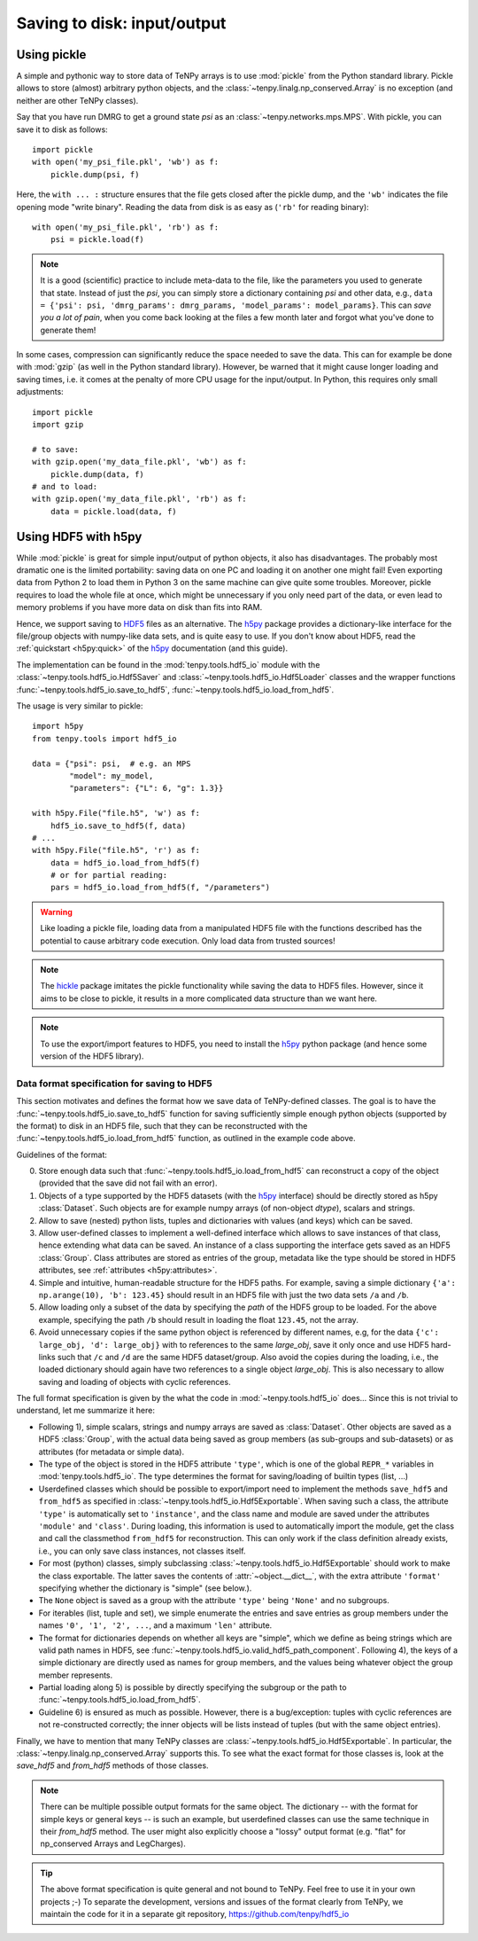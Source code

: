 Saving to disk: input/output
============================

.. This file is maintained in the repository https://github.com/tenpy/hdf5_io.git
.. It can be read online at https://tenpy.readthedocs.io/en/latest/intro/input_output.html

Using pickle
------------

A simple and pythonic way to store data of TeNPy arrays is to use :mod:`pickle` from the Python standard library.
Pickle allows to store (almost) arbitrary python objects,
and the :class:`~tenpy.linalg.np_conserved.Array` is no exception (and neither are other TeNPy classes).

Say that you have run DMRG to get a ground state `psi` as an :class:`~tenpy.networks.mps.MPS`.
With pickle, you can save it to disk as follows::

    import pickle
    with open('my_psi_file.pkl', 'wb') as f:
        pickle.dump(psi, f)

Here, the ``with ... :`` structure ensures that the file gets closed after the pickle dump, and the ``'wb'`` indicates
the file opening mode "write binary".
Reading the data from disk is as easy as (``'rb'`` for reading binary)::

    with open('my_psi_file.pkl', 'rb') as f:
        psi = pickle.load(f)

.. note ::
    It is a good (scientific) practice to include meta-data to the file, like the parameters you used to generate that state.
    Instead of just the `psi`, you can simply store a dictionary containing `psi` and other data, e.g., 
    ``data = {'psi': psi, 'dmrg_params': dmrg_params, 'model_params': model_params}``.
    This can *save you a lot of pain*, when you come back looking at the files a few month later and forgot what you've done to generate them!

In some cases, compression can significantly reduce the space needed to save the data.
This can for example be done with :mod:`gzip` (as well in the Python standard library).
However, be warned that it might cause longer loading and saving times, i.e. it comes at the penalty of more CPU usage for the input/output.
In Python, this requires only small adjustments::

    import pickle
    import gzip

    # to save:
    with gzip.open('my_data_file.pkl', 'wb') as f:
        pickle.dump(data, f)
    # and to load:
    with gzip.open('my_data_file.pkl', 'rb') as f:
        data = pickle.load(data, f)


Using HDF5 with h5py
--------------------

While :mod:`pickle` is great for simple input/output of python objects, it also has disadvantages. The probably most
dramatic one is the limited portability: saving data on one PC and loading it on another one might fail!
Even exporting data from Python 2 to load them in Python 3 on the same machine can give quite some troubles.
Moreover, pickle requires to load the whole file at once, which might be unnecessary if you only need part of the data,
or even lead to memory problems if you have more data on disk than fits into RAM.

Hence, we support saving to `HDF5 <https://portal.hdfgroup.org/display/HDF5/HDF5>`_ files as an alternative.
The `h5py <https://docs.h5py.org>`_ package provides a dictionary-like interface for the file/group objects with
numpy-like data sets, and is quite easy to use. 
If you don't know about HDF5, read the :ref:`quickstart <h5py:quick>` of the `h5py`_ documentation (and this guide).

The implementation can be found in the :mod:`tenpy.tools.hdf5_io` module with the
:class:`~tenpy.tools.hdf5_io.Hdf5Saver` and :class:`~tenpy.tools.hdf5_io.Hdf5Loader` classes
and the wrapper functions :func:`~tenpy.tools.hdf5_io.save_to_hdf5`, :func:`~tenpy.tools.hdf5_io.load_from_hdf5`.

The usage is very similar to pickle::

    import h5py
    from tenpy.tools import hdf5_io

    data = {"psi": psi,  # e.g. an MPS
            "model": my_model,
            "parameters": {"L": 6, "g": 1.3}}

    with h5py.File("file.h5", 'w') as f:
        hdf5_io.save_to_hdf5(f, data)
    # ...
    with h5py.File("file.h5", 'r') as f:
        data = hdf5_io.load_from_hdf5(f)
        # or for partial reading:
        pars = hdf5_io.load_from_hdf5(f, "/parameters")

.. warning ::
    Like loading a pickle file, loading data from a manipulated HDF5 file with the functions
    described has the potential to cause arbitrary code execution.
    Only load data from trusted sources!


.. note ::
    The `hickle <https://github.com/telegraphic/hickle>`_ package imitates the pickle functionality 
    while saving the data to HDF5 files.
    However, since it aims to be close to pickle, it results in a more complicated data structure than we want here.

.. note ::
    To use the export/import features to HDF5, you need to install the `h5py`_ python package 
    (and hence some version of the HDF5 library).


Data format specification for saving to HDF5
^^^^^^^^^^^^^^^^^^^^^^^^^^^^^^^^^^^^^^^^^^^^

This section motivates and defines the format how we save data of TeNPy-defined classes.
The goal is to have the :func:`~tenpy.tools.hdf5_io.save_to_hdf5` function for saving sufficiently simple enough python
objects (supported by the format) to disk in an HDF5 file, such that they can be reconstructed with the
:func:`~tenpy.tools.hdf5_io.load_from_hdf5` function, as outlined in the example code above.

Guidelines of the format:

0. Store enough data such that :func:`~tenpy.tools.hdf5_io.load_from_hdf5` can reconstruct a copy of the object
   (provided that the save did not fail with an error).
1. Objects of a type supported by the HDF5 datasets (with the `h5py`_ interface) should be directly stored as h5py :class:`Dataset`.
   Such objects are for example numpy arrays (of non-object `dtype`), scalars and strings.
2. Allow to save (nested) python lists, tuples and dictionaries with values (and keys) which can be saved.
3. Allow user-defined classes to implement a well-defined interface which allows to save instances of that class, hence extending what data can be saved.
   An instance of a class supporting the interface gets saved as an HDF5 :class:`Group`.
   Class attributes are stored as entries of the group, metadata like the type should be stored in HDF5 attributes, see :ref:`attributes <h5py:attributes>`.
4. Simple and intuitive, human-readable structure for the HDF5 paths.
   For example, saving a simple dictionary ``{'a': np.arange(10), 'b': 123.45}`` should result in an
   HDF5 file with just the two data sets ``/a`` and ``/b``. 
5. Allow loading only a subset of the data by specifying the `path` of the HDF5 group to be loaded.
   For the above example, specifying the path ``/b`` should result in loading the float ``123.45``, not the array.
6. Avoid unnecessary copies if the same python object is referenced by different names, e.g,
   for the data ``{'c': large_obj, 'd': large_obj}`` with to references to the same `large_obj`, save it only once and use HDF5 hard-links
   such that ``/c`` and ``/d`` are the same HDF5 dataset/group.
   Also avoid the copies during the loading, i.e., the loaded dictionary should again have two references to a single object `large_obj`.
   This is also necessary to allow saving and loading of objects with cyclic references.


The full format specification is given by the what the code in :mod:`~tenpy.tools.hdf5_io` does...
Since this is not trivial to understand, let me summarize it here:

- Following 1), simple scalars, strings and numpy arrays are saved as :class:`Dataset`. 
  Other objects are saved as a HDF5 :class:`Group`, with the actual data being saved as group members (as sub-groups and
  sub-datasets) or as attributes (for metadata or simple data).
- The type of the object is stored in the HDF5 attribute ``'type'``, which is one of the global ``REPR_*`` variables in
  :mod:`tenpy.tools.hdf5_io`. The type determines the format for saving/loading of builtin types (list, ...)
- Userdefined classes which should be possible to export/import need to implement the methods ``save_hdf5`` and ``from_hdf5``
  as specified in :class:`~tenpy.tools.hdf5_io.Hdf5Exportable`.
  When saving such a class, the attribute ``'type'`` is automatically set to ``'instance'``, and the class name and
  module are saved under the attributes ``'module'`` and ``'class'``. During loading, this information is used to 
  automatically import the module, get the class and call the classmethod ``from_hdf5`` for reconstruction.
  This can only work if the class definition already exists, i.e., you can only save class instances, not classes itself.
- For most (python) classes, simply subclassing :class:`~tenpy.tools.hdf5_io.Hdf5Exportable` should work to make the class exportable.
  The latter saves the contents of :attr:`~object.__dict__`, with the extra attribute ``'format'`` specifying 
  whether the dictionary is "simple" (see below.).
- The ``None`` object is saved as a group with the attribute ``'type'`` being ``'None'`` and no subgroups.
- For iterables (list, tuple and set), we simple enumerate the entries and save entries as group members under the
  names ``'0', '1', '2', ...``, and a maximum ``'len'`` attribute.
- The format for dictionaries depends on whether all keys are "simple", which we define as being strings which are valid
  path names in HDF5, see :func:`~tenpy.tools.hdf5_io.valid_hdf5_path_component`. 
  Following 4), the keys of a simple dictionary are directly used as names for group members, 
  and the values being whatever object the group member represents.
- Partial loading along 5) is possible by directly specifying the subgroup or the path to :func:`~tenpy.tools.hdf5_io.load_from_hdf5`.
- Guideline 6) is ensured as much as possible. However, there is a bug/exception: 
  tuples with cyclic references are not re-constructed correctly; the inner objects will be lists instead of tuples
  (but with the same object entries).

Finally, we have to mention that many TeNPy classes are :class:`~tenpy.tools.hdf5_io.Hdf5Exportable`.
In particular, the :class:`~tenpy.linalg.np_conserved.Array` supports this. 
To see what the exact format for those classes is, look at the `save_hdf5` and `from_hdf5` methods of those classes.

.. note ::
    There can be multiple possible output formats for the same object.
    The dictionary -- with the format for simple keys or general keys -- is such an example, 
    but userdefined classes can use the same technique in their `from_hdf5` method.
    The user might also explicitly choose a "lossy" output format (e.g. "flat" for np_conserved Arrays and LegCharges).

.. tip ::
    The above format specification is quite general and not bound to TeNPy. Feel free to use it in your own projects ;-)
    To separate the development, versions and issues of the format clearly from TeNPy, we maintain the code for it in a separate git repository,
    https://github.com/tenpy/hdf5_io
